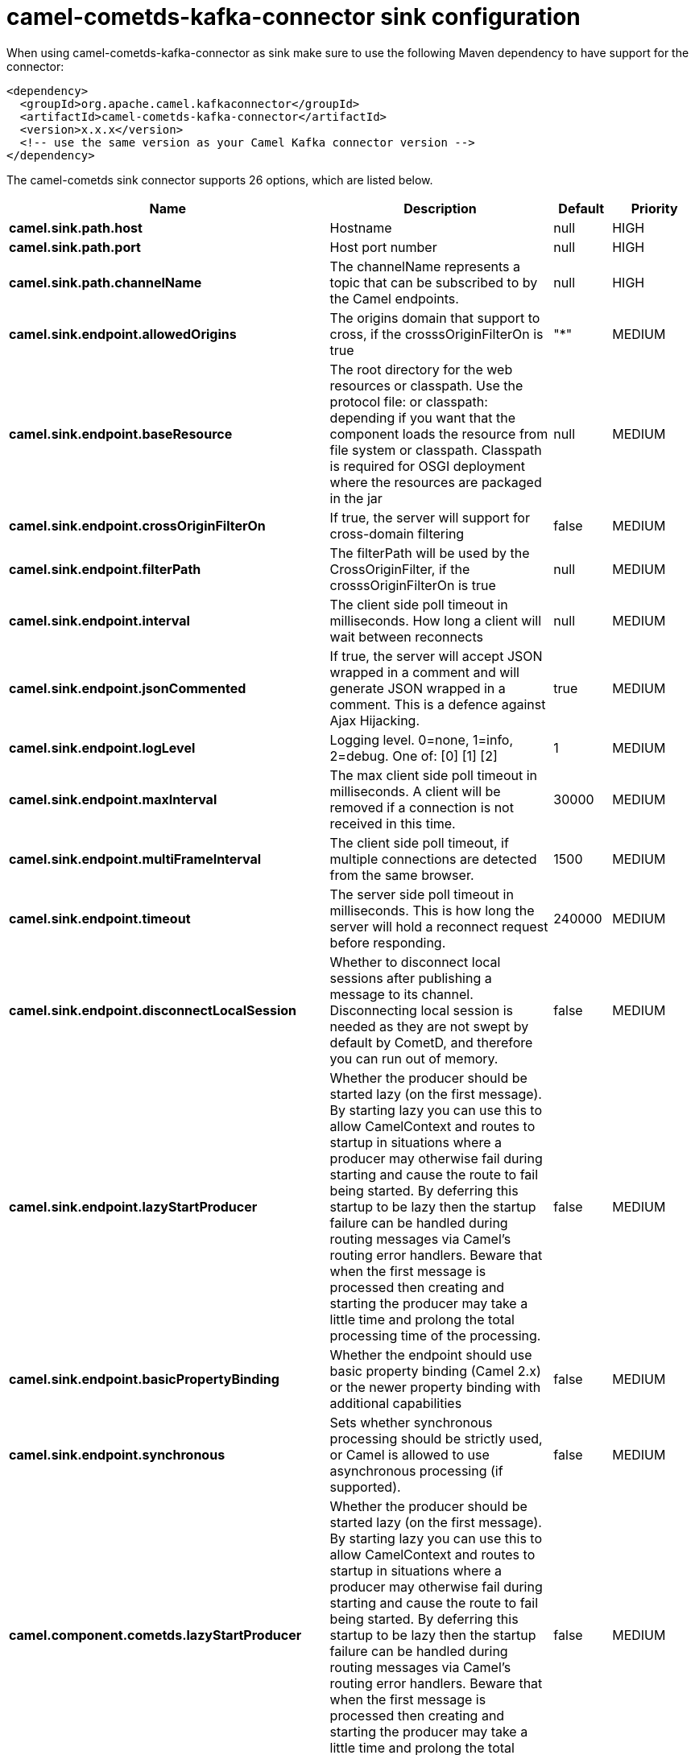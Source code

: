 // kafka-connector options: START
[[camel-cometds-kafka-connector-sink]]
= camel-cometds-kafka-connector sink configuration

When using camel-cometds-kafka-connector as sink make sure to use the following Maven dependency to have support for the connector:

[source,xml]
----
<dependency>
  <groupId>org.apache.camel.kafkaconnector</groupId>
  <artifactId>camel-cometds-kafka-connector</artifactId>
  <version>x.x.x</version>
  <!-- use the same version as your Camel Kafka connector version -->
</dependency>
----


The camel-cometds sink connector supports 26 options, which are listed below.



[width="100%",cols="2,5,^1,2",options="header"]
|===
| Name | Description | Default | Priority
| *camel.sink.path.host* | Hostname | null | HIGH
| *camel.sink.path.port* | Host port number | null | HIGH
| *camel.sink.path.channelName* | The channelName represents a topic that can be subscribed to by the Camel endpoints. | null | HIGH
| *camel.sink.endpoint.allowedOrigins* | The origins domain that support to cross, if the crosssOriginFilterOn is true | "*" | MEDIUM
| *camel.sink.endpoint.baseResource* | The root directory for the web resources or classpath. Use the protocol file: or classpath: depending if you want that the component loads the resource from file system or classpath. Classpath is required for OSGI deployment where the resources are packaged in the jar | null | MEDIUM
| *camel.sink.endpoint.crossOriginFilterOn* | If true, the server will support for cross-domain filtering | false | MEDIUM
| *camel.sink.endpoint.filterPath* | The filterPath will be used by the CrossOriginFilter, if the crosssOriginFilterOn is true | null | MEDIUM
| *camel.sink.endpoint.interval* | The client side poll timeout in milliseconds. How long a client will wait between reconnects | null | MEDIUM
| *camel.sink.endpoint.jsonCommented* | If true, the server will accept JSON wrapped in a comment and will generate JSON wrapped in a comment. This is a defence against Ajax Hijacking. | true | MEDIUM
| *camel.sink.endpoint.logLevel* | Logging level. 0=none, 1=info, 2=debug. One of: [0] [1] [2] | 1 | MEDIUM
| *camel.sink.endpoint.maxInterval* | The max client side poll timeout in milliseconds. A client will be removed if a connection is not received in this time. | 30000 | MEDIUM
| *camel.sink.endpoint.multiFrameInterval* | The client side poll timeout, if multiple connections are detected from the same browser. | 1500 | MEDIUM
| *camel.sink.endpoint.timeout* | The server side poll timeout in milliseconds. This is how long the server will hold a reconnect request before responding. | 240000 | MEDIUM
| *camel.sink.endpoint.disconnectLocalSession* | Whether to disconnect local sessions after publishing a message to its channel. Disconnecting local session is needed as they are not swept by default by CometD, and therefore you can run out of memory. | false | MEDIUM
| *camel.sink.endpoint.lazyStartProducer* | Whether the producer should be started lazy (on the first message). By starting lazy you can use this to allow CamelContext and routes to startup in situations where a producer may otherwise fail during starting and cause the route to fail being started. By deferring this startup to be lazy then the startup failure can be handled during routing messages via Camel's routing error handlers. Beware that when the first message is processed then creating and starting the producer may take a little time and prolong the total processing time of the processing. | false | MEDIUM
| *camel.sink.endpoint.basicPropertyBinding* | Whether the endpoint should use basic property binding (Camel 2.x) or the newer property binding with additional capabilities | false | MEDIUM
| *camel.sink.endpoint.synchronous* | Sets whether synchronous processing should be strictly used, or Camel is allowed to use asynchronous processing (if supported). | false | MEDIUM
| *camel.component.cometds.lazyStartProducer* | Whether the producer should be started lazy (on the first message). By starting lazy you can use this to allow CamelContext and routes to startup in situations where a producer may otherwise fail during starting and cause the route to fail being started. By deferring this startup to be lazy then the startup failure can be handled during routing messages via Camel's routing error handlers. Beware that when the first message is processed then creating and starting the producer may take a little time and prolong the total processing time of the processing. | false | MEDIUM
| *camel.component.cometds.basicPropertyBinding* | Whether the component should use basic property binding (Camel 2.x) or the newer property binding with additional capabilities | false | MEDIUM
| *camel.component.cometds.extensions* | To use a list of custom BayeuxServer.Extension that allows modifying incoming and outgoing requests. | null | MEDIUM
| *camel.component.cometds.securityPolicy* | To use a custom configured SecurityPolicy to control authorization | null | MEDIUM
| *camel.component.cometds.sslContextParameters* | To configure security using SSLContextParameters | null | MEDIUM
| *camel.component.cometds.sslKeyPassword* | The password for the keystore when using SSL. | null | MEDIUM
| *camel.component.cometds.sslKeystore* | The path to the keystore. | null | MEDIUM
| *camel.component.cometds.sslPassword* | The password when using SSL. | null | MEDIUM
| *camel.component.cometds.useGlobalSslContext Parameters* | Enable usage of global SSL context parameters. | false | MEDIUM
|===
// kafka-connector options: END
